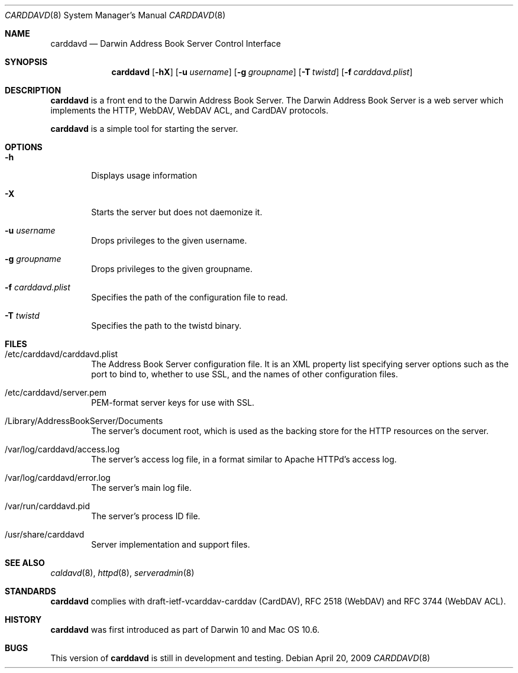 .\"
.\" Copyright (c) 2006-2008 Apple Inc. All rights reserved.
.\"
.\" Licensed under the Apache License, Version 2.0 (the "License");
.\" you may not use this file except in compliance with the License.
.\" You may obtain a copy of the License at
.\"
.\"     http://www.apache.org/licenses/LICENSE-2.0
.\"
.\" Unless required by applicable law or agreed to in writing, software
.\" distributed under the License is distributed on an "AS IS" BASIS,
.\" WITHOUT WARRANTIES OR CONDITIONS OF ANY KIND, either express or implied.
.\" See the License for the specific language governing permissions and
.\" limitations under the License.
.\"
.\" The following requests are required for all man pages.
.Dd April 20, 2009
.Dt CARDDAVD 8
.Os
.Sh NAME
.Nm carddavd
.Nd Darwin Address Book Server Control Interface
.Sh SYNOPSIS
.Nm
.Op Fl hX 
.Op Fl u Ar username
.Op Fl g Ar groupname
.Op Fl T Ar twistd
.Op Fl f Ar carddavd.plist
.Sh DESCRIPTION
.Nm
is a front end to the Darwin Address Book Server.  The Darwin Address Book 
Server is a web server which implements the HTTP, WebDAV, WebDAV ACL,
and CardDAV protocols.
.Pp
.Nm
is a simple tool for starting the server.
.Sh OPTIONS
.Bl -tag -width flag
.It Fl h
Displays usage information
.It Fl X
Starts the server but does not daemonize it.
.It Fl u Ar username
Drops privileges to the given username.
.It Fl g Ar groupname
Drops privileges to the given groupname.
.It Fl f Ar carddavd.plist
Specifies the path of the configuration file to read.
.It Fl T Ar twistd
Specifies the path to the twistd binary.
.El
.Sh FILES
.Bl -tag -width flag
.It /etc/carddavd/carddavd.plist
The Address Book Server configuration file.  It is an XML property list
specifying server options such as the port to bind to, whether to use
SSL, and the names of other configuration files.
.It /etc/carddavd/server.pem
PEM-format server keys for use with SSL.
.It /Library/AddressBookServer/Documents
The server's document root, which is used as the backing store for
the HTTP resources on the server.
.It /var/log/carddavd/access.log
The server's access log file, in a format similar to Apache HTTPd's
access log.
.It /var/log/carddavd/error.log
The server's main log file.
.It /var/run/carddavd.pid
The server's process ID file.
.It /usr/share/carddavd
Server implementation and support files.
.El
.Sh SEE ALSO
.Xr caldavd 8 ,
.Xr httpd 8 ,
.Xr serveradmin 8
.Sh STANDARDS
.Nm
complies with
draft-ietf-vcarddav-carddav (CardDAV),
RFC 2518 (WebDAV) and
RFC 3744 (WebDAV ACL).
.Sh HISTORY
.Nm
was first introduced as part of Darwin 10 and Mac OS 10.6.
.Sh BUGS
This version of
.Nm
is still in development and testing.
